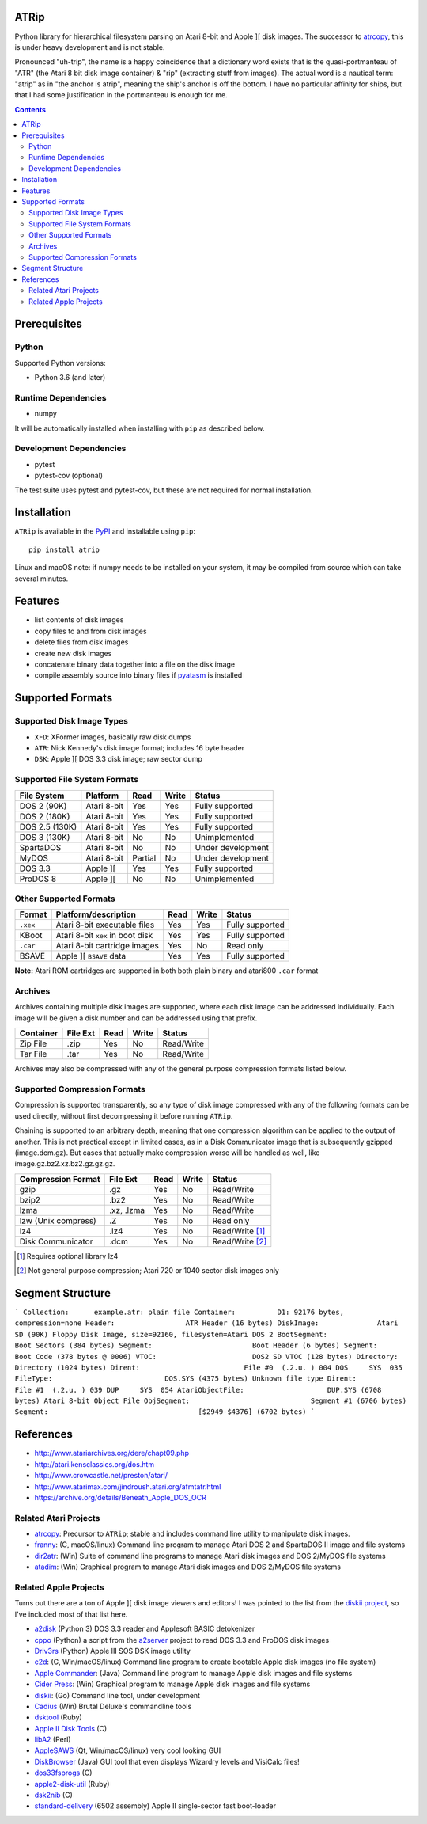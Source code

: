 ATRip
=======

Python library for hierarchical filesystem parsing on Atari 8-bit and Apple ][
disk images. The successor to `atrcopy <https://pypi.org/atrcopy>`_, this is
under heavy development and is not stable.

Pronounced "uh-trip", the name is a happy coincidence that a dictionary word
exists that is the quasi-portmanteau of "ATR" (the Atari 8 bit disk image
container) & "rip" (extracting stuff from images). The actual word is a
nautical term: "atrip" as in "the anchor is atrip", meaning the ship's anchor
is off the bottom. I have no particular affinity for ships, but that I had some
justification in the portmanteau is enough for me.

.. contents:: **Contents**

Prerequisites
=============

Python
------

Supported Python versions:

* Python 3.6 (and later)

Runtime Dependencies
---------------------

* numpy

It will be automatically installed when installing with ``pip`` as described
below.

Development Dependencies
------------------------

* pytest
* pytest-cov (optional)

The test suite uses pytest and pytest-cov, but these are not required for
normal installation.

Installation
============

``ATRip`` is available in the `PyPI <https://pypi.org/atrip/>`_
and installable using ``pip``::

    pip install atrip

Linux and macOS note: if numpy needs to be installed on your system, it may be
compiled from source which can take several minutes.

Features
========

* list contents of disk images
* copy files to and from disk images
* delete files from disk images
* create new disk images
* concatenate binary data together into a file on the disk image
* compile assembly source into binary files if `pyatasm <https://pypi.org/pyatasm>`_ is installed


Supported Formats
=================

Supported Disk Image Types
--------------------------

* ``XFD``: XFormer images, basically raw disk dumps
* ``ATR``: Nick Kennedy's disk image format; includes 16 byte header
* ``DSK``: Apple ][ DOS 3.3 disk image; raw sector dump

Supported File System Formats
-----------------------------

+----------------+-------------+---------+-------+-------------------+
| File System    | Platform    | Read    | Write | Status            |
+================+=============+=========+=======+===================+
| DOS 2 (90K)    | Atari 8-bit | Yes     | Yes   | Fully supported   |
+----------------+-------------+---------+-------+-------------------+
| DOS 2 (180K)   | Atari 8-bit | Yes     | Yes   | Fully supported   |
+----------------+-------------+---------+-------+-------------------+
| DOS 2.5 (130K) | Atari 8-bit | Yes     | Yes   | Fully supported   |
+----------------+-------------+---------+-------+-------------------+
| DOS 3 (130K)   | Atari 8-bit | No      | No    | Unimplemented     |
+----------------+-------------+---------+-------+-------------------+
| SpartaDOS      | Atari 8-bit | No      | No    | Under development |
+----------------+-------------+---------+-------+-------------------+
| MyDOS          | Atari 8-bit | Partial | No    | Under development |
+----------------+-------------+---------+-------+-------------------+
| DOS 3.3        | Apple ][    | Yes     | Yes   | Fully supported   |
+----------------+-------------+---------+-------+-------------------+
| ProDOS 8       | Apple ][    | No      | No    | Unimplemented     |
+----------------+-------------+---------+-------+-------------------+


Other Supported Formats
-----------------------

+----------+----------------------------------+---------+-------+-----------------+
| Format   | Platform/description             | Read    | Write | Status          |
+==========+==================================+=========+=======+=================+
| ``.xex`` | Atari 8-bit executable files     | Yes     | Yes   | Fully supported |
+----------+----------------------------------+---------+-------+-----------------+
| KBoot    | Atari 8-bit ``xex`` in boot disk | Yes     | Yes   | Fully supported |
+----------+----------------------------------+---------+-------+-----------------+
| ``.car`` | Atari 8-bit cartridge images     | Yes     | No    | Read only       |
+----------+----------------------------------+---------+-------+-----------------+
| BSAVE    | Apple ][ ``BSAVE`` data          | Yes     | Yes   | Fully supported |
+----------+----------------------------------+---------+-------+-----------------+

**Note:** Atari ROM cartridges are supported in both both plain binary and
atari800 ``.car`` format


Archives
-----------------

Archives containing multiple disk images are supported, where each disk image
can be addressed individually. Each image will be given a disk number and can
be addressed using that prefix.

+---------------------+----------+------+-------+------------------------------+
| Container           | File Ext | Read | Write | Status                       |
+=====================+==========+======+=======+==============================+
| Zip File            | .zip     | Yes  | No    | Read/Write                   |
+---------------------+----------+------+-------+------------------------------+
| Tar File            | .tar     | Yes  | No    | Read/Write                   |
+---------------------+----------+------+-------+------------------------------+

Archives may also be compressed with any of the general purpose compression
formats listed below.


Supported Compression Formats
---------------------------------------

Compression is supported transparently, so any type of disk image compressed
with any of the following formats can be used directly, without first
decompressing it before running ``ATRip``.

Chaining is supported to an arbitrary depth, meaning that one compression
algorithm can be applied to the output of another. This is not practical except
in limited cases, as in a Disk Communicator image that is subsequently gzipped
(image.dcm.gz). But cases that actually make compression worse will be handled
as well, like image.gz.bz2.xz.bz2.gz.gz.gz.


+---------------------+------------+------+-------+------------------------------+
| Compression Format  | File Ext   | Read | Write | Status                       |
+=====================+============+======+=======+==============================+
| gzip                | .gz        | Yes  | No    | Read/Write                   |
+---------------------+------------+------+-------+------------------------------+
| bzip2               | .bz2       | Yes  | No    | Read/Write                   |
+---------------------+------------+------+-------+------------------------------+
| lzma                | .xz, .lzma | Yes  | No    | Read/Write                   |
+---------------------+------------+------+-------+------------------------------+
| lzw (Unix compress) | .Z         | Yes  | No    | Read only                    |
+---------------------+------------+------+-------+------------------------------+
| lz4                 | .lz4       | Yes  | No    | Read/Write [#]_              |
+---------------------+------------+------+-------+------------------------------+
| Disk Communicator   | .dcm       | Yes  | No    | Read/Write [#]_              |
+---------------------+------------+------+-------+------------------------------+

.. [#] Requires optional library lz4

.. [#] Not general purpose compression; Atari 720 or 1040 sector disk images only


Segment Structure
==================

```
Collection:      example.atr: plain file
Container:          D1: 92176 bytes, compression=none
Header:                 ATR Header (16 bytes)
DiskImage:              Atari SD (90K) Floppy Disk Image, size=92160, filesystem=Atari DOS 2
BootSegment:                Boot Sectors (384 bytes)
Segment:                        Boot Header (6 bytes)
Segment:                        Boot Code (378 bytes @ 0006)
VTOC:                       DOS2 SD VTOC (128 bytes)
Directory:                  Directory (1024 bytes)
Dirent:                         File #0  (.2.u. ) 004 DOS     SYS  035
FileType:                           DOS.SYS (4375 bytes) Unknown file type
Dirent:                         File #1  (.2.u. ) 039 DUP     SYS  054
AtariObjectFile:                    DUP.SYS (6708 bytes) Atari 8-bit Object File
ObjSegment:                             Segment #1 (6706 bytes)
Segment:                                    [$2949-$4376] (6702 bytes)
```


References
==========

* http://www.atariarchives.org/dere/chapt09.php
* http://atari.kensclassics.org/dos.htm
* http://www.crowcastle.net/preston/atari/
* http://www.atarimax.com/jindroush.atari.org/afmtatr.html
* https://archive.org/details/Beneath_Apple_DOS_OCR

Related Atari Projects
----------------------

* `atrcopy <http://pypi.org/atrcopy>`_: Precursor to ``ATRip``; stable and includes command line utility to manipulate disk images.
* `franny <http://atari8.sourceforge.net/franny.html>`_: (C, macOS/linux) Command line program to manage Atari DOS 2 and SpartaDOS II image and file systems
* `dir2atr <http://www.horus.com/~hias/atari/>`_: (Win) Suite of command line programs to manage Atari disk images and DOS 2/MyDOS file systems
* `atadim <http://raster.infos.cz/atari/forpc/atadim.htm>`_: (Win) Graphical program to manage Atari disk images and DOS 2/MyDOS file systems

Related Apple Projects
----------------------

Turns out there are a ton of Apple ][ disk image viewers and editors! I was pointed to the list from the `diskii project <https://github.com/zellyn/diskii>`_, so I've included most of that list here.

* `a2disk <https://github.com/jtauber/a2disk>`_ (Python 3) DOS 3.3 reader and Applesoft BASIC detokenizer
* `cppo <https://github.com/RasppleII/a2server/blob/master/scripts/tools/cppo>`_ (Python) a script from the `a2server <http://ivanx.com/a2server/>`_ project to read DOS 3.3 and ProDOS disk images
* `Driv3rs <https://github.com/thecompu/Driv3rs>`_ (Python) Apple III SOS DSK image utility
* `c2d <https://github.com/datajerk/c2d>`_: (C, Win/macOS/linux) Command line program to create bootable Apple disk images (no file system)
* `Apple Commander <http://applecommander.sourceforge.net/>`_: (Java) Command line program to manage Apple disk images and file systems
* `Cider Press <http://a2ciderpress.com/>`_: (Win) Graphical program to manage Apple disk images and file systems
* `diskii <https://github.com/zellyn/diskii>`_: (Go) Command line tool, under development
* `Cadius <http://brutaldeluxe.fr/products/crossdevtools/cadius/index.html>`_ (Win) Brutal Deluxe's commandline tools
* `dsktool <https://github.com/cybernesto/dsktool.rb>`_ (Ruby)
* `Apple II Disk Tools <https://github.com/cmosher01/Apple-II-Disk-Tools>`_ (C)
* `libA2 <https://github.com/madsen/perl-libA2>`_ (Perl)
* `AppleSAWS <https://github.com/markdavidlong/AppleSAWS>`_ (Qt, Win/macOS/linux) very cool looking GUI
* `DiskBrowser <https://github.com/dmolony/DiskBrowser>`_ (Java) GUI tool that even displays Wizardry levels and VisiCalc files!
* `dos33fsprogs <https://github.com/deater/dos33fsprogs>`_ (C)
* `apple2-disk-util <https://github.com/slotek/apple2-disk-util>`_ (Ruby)
* `dsk2nib <https://github.com/slotek/dsk2nib>`_ (C)
* `standard-delivery <https://github.com/peterferrie/standard-delivery>`_ (6502 assembly) Apple II single-sector fast boot-loader
